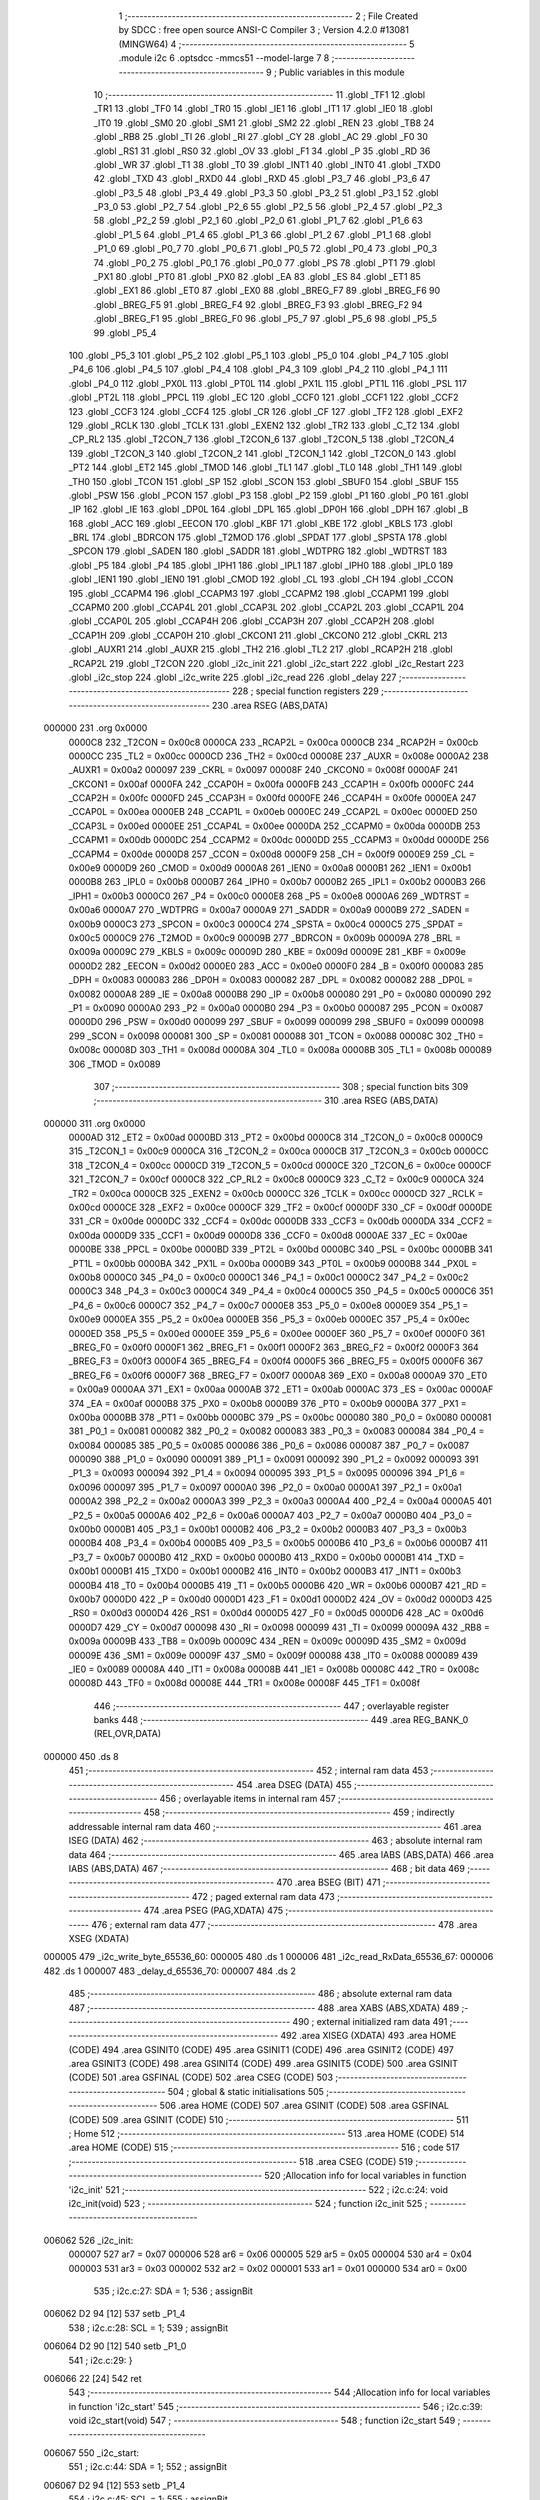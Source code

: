                                      1 ;--------------------------------------------------------
                                      2 ; File Created by SDCC : free open source ANSI-C Compiler
                                      3 ; Version 4.2.0 #13081 (MINGW64)
                                      4 ;--------------------------------------------------------
                                      5 	.module i2c
                                      6 	.optsdcc -mmcs51 --model-large
                                      7 	
                                      8 ;--------------------------------------------------------
                                      9 ; Public variables in this module
                                     10 ;--------------------------------------------------------
                                     11 	.globl _TF1
                                     12 	.globl _TR1
                                     13 	.globl _TF0
                                     14 	.globl _TR0
                                     15 	.globl _IE1
                                     16 	.globl _IT1
                                     17 	.globl _IE0
                                     18 	.globl _IT0
                                     19 	.globl _SM0
                                     20 	.globl _SM1
                                     21 	.globl _SM2
                                     22 	.globl _REN
                                     23 	.globl _TB8
                                     24 	.globl _RB8
                                     25 	.globl _TI
                                     26 	.globl _RI
                                     27 	.globl _CY
                                     28 	.globl _AC
                                     29 	.globl _F0
                                     30 	.globl _RS1
                                     31 	.globl _RS0
                                     32 	.globl _OV
                                     33 	.globl _F1
                                     34 	.globl _P
                                     35 	.globl _RD
                                     36 	.globl _WR
                                     37 	.globl _T1
                                     38 	.globl _T0
                                     39 	.globl _INT1
                                     40 	.globl _INT0
                                     41 	.globl _TXD0
                                     42 	.globl _TXD
                                     43 	.globl _RXD0
                                     44 	.globl _RXD
                                     45 	.globl _P3_7
                                     46 	.globl _P3_6
                                     47 	.globl _P3_5
                                     48 	.globl _P3_4
                                     49 	.globl _P3_3
                                     50 	.globl _P3_2
                                     51 	.globl _P3_1
                                     52 	.globl _P3_0
                                     53 	.globl _P2_7
                                     54 	.globl _P2_6
                                     55 	.globl _P2_5
                                     56 	.globl _P2_4
                                     57 	.globl _P2_3
                                     58 	.globl _P2_2
                                     59 	.globl _P2_1
                                     60 	.globl _P2_0
                                     61 	.globl _P1_7
                                     62 	.globl _P1_6
                                     63 	.globl _P1_5
                                     64 	.globl _P1_4
                                     65 	.globl _P1_3
                                     66 	.globl _P1_2
                                     67 	.globl _P1_1
                                     68 	.globl _P1_0
                                     69 	.globl _P0_7
                                     70 	.globl _P0_6
                                     71 	.globl _P0_5
                                     72 	.globl _P0_4
                                     73 	.globl _P0_3
                                     74 	.globl _P0_2
                                     75 	.globl _P0_1
                                     76 	.globl _P0_0
                                     77 	.globl _PS
                                     78 	.globl _PT1
                                     79 	.globl _PX1
                                     80 	.globl _PT0
                                     81 	.globl _PX0
                                     82 	.globl _EA
                                     83 	.globl _ES
                                     84 	.globl _ET1
                                     85 	.globl _EX1
                                     86 	.globl _ET0
                                     87 	.globl _EX0
                                     88 	.globl _BREG_F7
                                     89 	.globl _BREG_F6
                                     90 	.globl _BREG_F5
                                     91 	.globl _BREG_F4
                                     92 	.globl _BREG_F3
                                     93 	.globl _BREG_F2
                                     94 	.globl _BREG_F1
                                     95 	.globl _BREG_F0
                                     96 	.globl _P5_7
                                     97 	.globl _P5_6
                                     98 	.globl _P5_5
                                     99 	.globl _P5_4
                                    100 	.globl _P5_3
                                    101 	.globl _P5_2
                                    102 	.globl _P5_1
                                    103 	.globl _P5_0
                                    104 	.globl _P4_7
                                    105 	.globl _P4_6
                                    106 	.globl _P4_5
                                    107 	.globl _P4_4
                                    108 	.globl _P4_3
                                    109 	.globl _P4_2
                                    110 	.globl _P4_1
                                    111 	.globl _P4_0
                                    112 	.globl _PX0L
                                    113 	.globl _PT0L
                                    114 	.globl _PX1L
                                    115 	.globl _PT1L
                                    116 	.globl _PSL
                                    117 	.globl _PT2L
                                    118 	.globl _PPCL
                                    119 	.globl _EC
                                    120 	.globl _CCF0
                                    121 	.globl _CCF1
                                    122 	.globl _CCF2
                                    123 	.globl _CCF3
                                    124 	.globl _CCF4
                                    125 	.globl _CR
                                    126 	.globl _CF
                                    127 	.globl _TF2
                                    128 	.globl _EXF2
                                    129 	.globl _RCLK
                                    130 	.globl _TCLK
                                    131 	.globl _EXEN2
                                    132 	.globl _TR2
                                    133 	.globl _C_T2
                                    134 	.globl _CP_RL2
                                    135 	.globl _T2CON_7
                                    136 	.globl _T2CON_6
                                    137 	.globl _T2CON_5
                                    138 	.globl _T2CON_4
                                    139 	.globl _T2CON_3
                                    140 	.globl _T2CON_2
                                    141 	.globl _T2CON_1
                                    142 	.globl _T2CON_0
                                    143 	.globl _PT2
                                    144 	.globl _ET2
                                    145 	.globl _TMOD
                                    146 	.globl _TL1
                                    147 	.globl _TL0
                                    148 	.globl _TH1
                                    149 	.globl _TH0
                                    150 	.globl _TCON
                                    151 	.globl _SP
                                    152 	.globl _SCON
                                    153 	.globl _SBUF0
                                    154 	.globl _SBUF
                                    155 	.globl _PSW
                                    156 	.globl _PCON
                                    157 	.globl _P3
                                    158 	.globl _P2
                                    159 	.globl _P1
                                    160 	.globl _P0
                                    161 	.globl _IP
                                    162 	.globl _IE
                                    163 	.globl _DP0L
                                    164 	.globl _DPL
                                    165 	.globl _DP0H
                                    166 	.globl _DPH
                                    167 	.globl _B
                                    168 	.globl _ACC
                                    169 	.globl _EECON
                                    170 	.globl _KBF
                                    171 	.globl _KBE
                                    172 	.globl _KBLS
                                    173 	.globl _BRL
                                    174 	.globl _BDRCON
                                    175 	.globl _T2MOD
                                    176 	.globl _SPDAT
                                    177 	.globl _SPSTA
                                    178 	.globl _SPCON
                                    179 	.globl _SADEN
                                    180 	.globl _SADDR
                                    181 	.globl _WDTPRG
                                    182 	.globl _WDTRST
                                    183 	.globl _P5
                                    184 	.globl _P4
                                    185 	.globl _IPH1
                                    186 	.globl _IPL1
                                    187 	.globl _IPH0
                                    188 	.globl _IPL0
                                    189 	.globl _IEN1
                                    190 	.globl _IEN0
                                    191 	.globl _CMOD
                                    192 	.globl _CL
                                    193 	.globl _CH
                                    194 	.globl _CCON
                                    195 	.globl _CCAPM4
                                    196 	.globl _CCAPM3
                                    197 	.globl _CCAPM2
                                    198 	.globl _CCAPM1
                                    199 	.globl _CCAPM0
                                    200 	.globl _CCAP4L
                                    201 	.globl _CCAP3L
                                    202 	.globl _CCAP2L
                                    203 	.globl _CCAP1L
                                    204 	.globl _CCAP0L
                                    205 	.globl _CCAP4H
                                    206 	.globl _CCAP3H
                                    207 	.globl _CCAP2H
                                    208 	.globl _CCAP1H
                                    209 	.globl _CCAP0H
                                    210 	.globl _CKCON1
                                    211 	.globl _CKCON0
                                    212 	.globl _CKRL
                                    213 	.globl _AUXR1
                                    214 	.globl _AUXR
                                    215 	.globl _TH2
                                    216 	.globl _TL2
                                    217 	.globl _RCAP2H
                                    218 	.globl _RCAP2L
                                    219 	.globl _T2CON
                                    220 	.globl _i2c_init
                                    221 	.globl _i2c_start
                                    222 	.globl _i2c_Restart
                                    223 	.globl _i2c_stop
                                    224 	.globl _i2c_write
                                    225 	.globl _i2c_read
                                    226 	.globl _delay
                                    227 ;--------------------------------------------------------
                                    228 ; special function registers
                                    229 ;--------------------------------------------------------
                                    230 	.area RSEG    (ABS,DATA)
      000000                        231 	.org 0x0000
                           0000C8   232 _T2CON	=	0x00c8
                           0000CA   233 _RCAP2L	=	0x00ca
                           0000CB   234 _RCAP2H	=	0x00cb
                           0000CC   235 _TL2	=	0x00cc
                           0000CD   236 _TH2	=	0x00cd
                           00008E   237 _AUXR	=	0x008e
                           0000A2   238 _AUXR1	=	0x00a2
                           000097   239 _CKRL	=	0x0097
                           00008F   240 _CKCON0	=	0x008f
                           0000AF   241 _CKCON1	=	0x00af
                           0000FA   242 _CCAP0H	=	0x00fa
                           0000FB   243 _CCAP1H	=	0x00fb
                           0000FC   244 _CCAP2H	=	0x00fc
                           0000FD   245 _CCAP3H	=	0x00fd
                           0000FE   246 _CCAP4H	=	0x00fe
                           0000EA   247 _CCAP0L	=	0x00ea
                           0000EB   248 _CCAP1L	=	0x00eb
                           0000EC   249 _CCAP2L	=	0x00ec
                           0000ED   250 _CCAP3L	=	0x00ed
                           0000EE   251 _CCAP4L	=	0x00ee
                           0000DA   252 _CCAPM0	=	0x00da
                           0000DB   253 _CCAPM1	=	0x00db
                           0000DC   254 _CCAPM2	=	0x00dc
                           0000DD   255 _CCAPM3	=	0x00dd
                           0000DE   256 _CCAPM4	=	0x00de
                           0000D8   257 _CCON	=	0x00d8
                           0000F9   258 _CH	=	0x00f9
                           0000E9   259 _CL	=	0x00e9
                           0000D9   260 _CMOD	=	0x00d9
                           0000A8   261 _IEN0	=	0x00a8
                           0000B1   262 _IEN1	=	0x00b1
                           0000B8   263 _IPL0	=	0x00b8
                           0000B7   264 _IPH0	=	0x00b7
                           0000B2   265 _IPL1	=	0x00b2
                           0000B3   266 _IPH1	=	0x00b3
                           0000C0   267 _P4	=	0x00c0
                           0000E8   268 _P5	=	0x00e8
                           0000A6   269 _WDTRST	=	0x00a6
                           0000A7   270 _WDTPRG	=	0x00a7
                           0000A9   271 _SADDR	=	0x00a9
                           0000B9   272 _SADEN	=	0x00b9
                           0000C3   273 _SPCON	=	0x00c3
                           0000C4   274 _SPSTA	=	0x00c4
                           0000C5   275 _SPDAT	=	0x00c5
                           0000C9   276 _T2MOD	=	0x00c9
                           00009B   277 _BDRCON	=	0x009b
                           00009A   278 _BRL	=	0x009a
                           00009C   279 _KBLS	=	0x009c
                           00009D   280 _KBE	=	0x009d
                           00009E   281 _KBF	=	0x009e
                           0000D2   282 _EECON	=	0x00d2
                           0000E0   283 _ACC	=	0x00e0
                           0000F0   284 _B	=	0x00f0
                           000083   285 _DPH	=	0x0083
                           000083   286 _DP0H	=	0x0083
                           000082   287 _DPL	=	0x0082
                           000082   288 _DP0L	=	0x0082
                           0000A8   289 _IE	=	0x00a8
                           0000B8   290 _IP	=	0x00b8
                           000080   291 _P0	=	0x0080
                           000090   292 _P1	=	0x0090
                           0000A0   293 _P2	=	0x00a0
                           0000B0   294 _P3	=	0x00b0
                           000087   295 _PCON	=	0x0087
                           0000D0   296 _PSW	=	0x00d0
                           000099   297 _SBUF	=	0x0099
                           000099   298 _SBUF0	=	0x0099
                           000098   299 _SCON	=	0x0098
                           000081   300 _SP	=	0x0081
                           000088   301 _TCON	=	0x0088
                           00008C   302 _TH0	=	0x008c
                           00008D   303 _TH1	=	0x008d
                           00008A   304 _TL0	=	0x008a
                           00008B   305 _TL1	=	0x008b
                           000089   306 _TMOD	=	0x0089
                                    307 ;--------------------------------------------------------
                                    308 ; special function bits
                                    309 ;--------------------------------------------------------
                                    310 	.area RSEG    (ABS,DATA)
      000000                        311 	.org 0x0000
                           0000AD   312 _ET2	=	0x00ad
                           0000BD   313 _PT2	=	0x00bd
                           0000C8   314 _T2CON_0	=	0x00c8
                           0000C9   315 _T2CON_1	=	0x00c9
                           0000CA   316 _T2CON_2	=	0x00ca
                           0000CB   317 _T2CON_3	=	0x00cb
                           0000CC   318 _T2CON_4	=	0x00cc
                           0000CD   319 _T2CON_5	=	0x00cd
                           0000CE   320 _T2CON_6	=	0x00ce
                           0000CF   321 _T2CON_7	=	0x00cf
                           0000C8   322 _CP_RL2	=	0x00c8
                           0000C9   323 _C_T2	=	0x00c9
                           0000CA   324 _TR2	=	0x00ca
                           0000CB   325 _EXEN2	=	0x00cb
                           0000CC   326 _TCLK	=	0x00cc
                           0000CD   327 _RCLK	=	0x00cd
                           0000CE   328 _EXF2	=	0x00ce
                           0000CF   329 _TF2	=	0x00cf
                           0000DF   330 _CF	=	0x00df
                           0000DE   331 _CR	=	0x00de
                           0000DC   332 _CCF4	=	0x00dc
                           0000DB   333 _CCF3	=	0x00db
                           0000DA   334 _CCF2	=	0x00da
                           0000D9   335 _CCF1	=	0x00d9
                           0000D8   336 _CCF0	=	0x00d8
                           0000AE   337 _EC	=	0x00ae
                           0000BE   338 _PPCL	=	0x00be
                           0000BD   339 _PT2L	=	0x00bd
                           0000BC   340 _PSL	=	0x00bc
                           0000BB   341 _PT1L	=	0x00bb
                           0000BA   342 _PX1L	=	0x00ba
                           0000B9   343 _PT0L	=	0x00b9
                           0000B8   344 _PX0L	=	0x00b8
                           0000C0   345 _P4_0	=	0x00c0
                           0000C1   346 _P4_1	=	0x00c1
                           0000C2   347 _P4_2	=	0x00c2
                           0000C3   348 _P4_3	=	0x00c3
                           0000C4   349 _P4_4	=	0x00c4
                           0000C5   350 _P4_5	=	0x00c5
                           0000C6   351 _P4_6	=	0x00c6
                           0000C7   352 _P4_7	=	0x00c7
                           0000E8   353 _P5_0	=	0x00e8
                           0000E9   354 _P5_1	=	0x00e9
                           0000EA   355 _P5_2	=	0x00ea
                           0000EB   356 _P5_3	=	0x00eb
                           0000EC   357 _P5_4	=	0x00ec
                           0000ED   358 _P5_5	=	0x00ed
                           0000EE   359 _P5_6	=	0x00ee
                           0000EF   360 _P5_7	=	0x00ef
                           0000F0   361 _BREG_F0	=	0x00f0
                           0000F1   362 _BREG_F1	=	0x00f1
                           0000F2   363 _BREG_F2	=	0x00f2
                           0000F3   364 _BREG_F3	=	0x00f3
                           0000F4   365 _BREG_F4	=	0x00f4
                           0000F5   366 _BREG_F5	=	0x00f5
                           0000F6   367 _BREG_F6	=	0x00f6
                           0000F7   368 _BREG_F7	=	0x00f7
                           0000A8   369 _EX0	=	0x00a8
                           0000A9   370 _ET0	=	0x00a9
                           0000AA   371 _EX1	=	0x00aa
                           0000AB   372 _ET1	=	0x00ab
                           0000AC   373 _ES	=	0x00ac
                           0000AF   374 _EA	=	0x00af
                           0000B8   375 _PX0	=	0x00b8
                           0000B9   376 _PT0	=	0x00b9
                           0000BA   377 _PX1	=	0x00ba
                           0000BB   378 _PT1	=	0x00bb
                           0000BC   379 _PS	=	0x00bc
                           000080   380 _P0_0	=	0x0080
                           000081   381 _P0_1	=	0x0081
                           000082   382 _P0_2	=	0x0082
                           000083   383 _P0_3	=	0x0083
                           000084   384 _P0_4	=	0x0084
                           000085   385 _P0_5	=	0x0085
                           000086   386 _P0_6	=	0x0086
                           000087   387 _P0_7	=	0x0087
                           000090   388 _P1_0	=	0x0090
                           000091   389 _P1_1	=	0x0091
                           000092   390 _P1_2	=	0x0092
                           000093   391 _P1_3	=	0x0093
                           000094   392 _P1_4	=	0x0094
                           000095   393 _P1_5	=	0x0095
                           000096   394 _P1_6	=	0x0096
                           000097   395 _P1_7	=	0x0097
                           0000A0   396 _P2_0	=	0x00a0
                           0000A1   397 _P2_1	=	0x00a1
                           0000A2   398 _P2_2	=	0x00a2
                           0000A3   399 _P2_3	=	0x00a3
                           0000A4   400 _P2_4	=	0x00a4
                           0000A5   401 _P2_5	=	0x00a5
                           0000A6   402 _P2_6	=	0x00a6
                           0000A7   403 _P2_7	=	0x00a7
                           0000B0   404 _P3_0	=	0x00b0
                           0000B1   405 _P3_1	=	0x00b1
                           0000B2   406 _P3_2	=	0x00b2
                           0000B3   407 _P3_3	=	0x00b3
                           0000B4   408 _P3_4	=	0x00b4
                           0000B5   409 _P3_5	=	0x00b5
                           0000B6   410 _P3_6	=	0x00b6
                           0000B7   411 _P3_7	=	0x00b7
                           0000B0   412 _RXD	=	0x00b0
                           0000B0   413 _RXD0	=	0x00b0
                           0000B1   414 _TXD	=	0x00b1
                           0000B1   415 _TXD0	=	0x00b1
                           0000B2   416 _INT0	=	0x00b2
                           0000B3   417 _INT1	=	0x00b3
                           0000B4   418 _T0	=	0x00b4
                           0000B5   419 _T1	=	0x00b5
                           0000B6   420 _WR	=	0x00b6
                           0000B7   421 _RD	=	0x00b7
                           0000D0   422 _P	=	0x00d0
                           0000D1   423 _F1	=	0x00d1
                           0000D2   424 _OV	=	0x00d2
                           0000D3   425 _RS0	=	0x00d3
                           0000D4   426 _RS1	=	0x00d4
                           0000D5   427 _F0	=	0x00d5
                           0000D6   428 _AC	=	0x00d6
                           0000D7   429 _CY	=	0x00d7
                           000098   430 _RI	=	0x0098
                           000099   431 _TI	=	0x0099
                           00009A   432 _RB8	=	0x009a
                           00009B   433 _TB8	=	0x009b
                           00009C   434 _REN	=	0x009c
                           00009D   435 _SM2	=	0x009d
                           00009E   436 _SM1	=	0x009e
                           00009F   437 _SM0	=	0x009f
                           000088   438 _IT0	=	0x0088
                           000089   439 _IE0	=	0x0089
                           00008A   440 _IT1	=	0x008a
                           00008B   441 _IE1	=	0x008b
                           00008C   442 _TR0	=	0x008c
                           00008D   443 _TF0	=	0x008d
                           00008E   444 _TR1	=	0x008e
                           00008F   445 _TF1	=	0x008f
                                    446 ;--------------------------------------------------------
                                    447 ; overlayable register banks
                                    448 ;--------------------------------------------------------
                                    449 	.area REG_BANK_0	(REL,OVR,DATA)
      000000                        450 	.ds 8
                                    451 ;--------------------------------------------------------
                                    452 ; internal ram data
                                    453 ;--------------------------------------------------------
                                    454 	.area DSEG    (DATA)
                                    455 ;--------------------------------------------------------
                                    456 ; overlayable items in internal ram
                                    457 ;--------------------------------------------------------
                                    458 ;--------------------------------------------------------
                                    459 ; indirectly addressable internal ram data
                                    460 ;--------------------------------------------------------
                                    461 	.area ISEG    (DATA)
                                    462 ;--------------------------------------------------------
                                    463 ; absolute internal ram data
                                    464 ;--------------------------------------------------------
                                    465 	.area IABS    (ABS,DATA)
                                    466 	.area IABS    (ABS,DATA)
                                    467 ;--------------------------------------------------------
                                    468 ; bit data
                                    469 ;--------------------------------------------------------
                                    470 	.area BSEG    (BIT)
                                    471 ;--------------------------------------------------------
                                    472 ; paged external ram data
                                    473 ;--------------------------------------------------------
                                    474 	.area PSEG    (PAG,XDATA)
                                    475 ;--------------------------------------------------------
                                    476 ; external ram data
                                    477 ;--------------------------------------------------------
                                    478 	.area XSEG    (XDATA)
      000005                        479 _i2c_write_byte_65536_60:
      000005                        480 	.ds 1
      000006                        481 _i2c_read_RxData_65536_67:
      000006                        482 	.ds 1
      000007                        483 _delay_d_65536_70:
      000007                        484 	.ds 2
                                    485 ;--------------------------------------------------------
                                    486 ; absolute external ram data
                                    487 ;--------------------------------------------------------
                                    488 	.area XABS    (ABS,XDATA)
                                    489 ;--------------------------------------------------------
                                    490 ; external initialized ram data
                                    491 ;--------------------------------------------------------
                                    492 	.area XISEG   (XDATA)
                                    493 	.area HOME    (CODE)
                                    494 	.area GSINIT0 (CODE)
                                    495 	.area GSINIT1 (CODE)
                                    496 	.area GSINIT2 (CODE)
                                    497 	.area GSINIT3 (CODE)
                                    498 	.area GSINIT4 (CODE)
                                    499 	.area GSINIT5 (CODE)
                                    500 	.area GSINIT  (CODE)
                                    501 	.area GSFINAL (CODE)
                                    502 	.area CSEG    (CODE)
                                    503 ;--------------------------------------------------------
                                    504 ; global & static initialisations
                                    505 ;--------------------------------------------------------
                                    506 	.area HOME    (CODE)
                                    507 	.area GSINIT  (CODE)
                                    508 	.area GSFINAL (CODE)
                                    509 	.area GSINIT  (CODE)
                                    510 ;--------------------------------------------------------
                                    511 ; Home
                                    512 ;--------------------------------------------------------
                                    513 	.area HOME    (CODE)
                                    514 	.area HOME    (CODE)
                                    515 ;--------------------------------------------------------
                                    516 ; code
                                    517 ;--------------------------------------------------------
                                    518 	.area CSEG    (CODE)
                                    519 ;------------------------------------------------------------
                                    520 ;Allocation info for local variables in function 'i2c_init'
                                    521 ;------------------------------------------------------------
                                    522 ;	i2c.c:24: void i2c_init(void)
                                    523 ;	-----------------------------------------
                                    524 ;	 function i2c_init
                                    525 ;	-----------------------------------------
      006062                        526 _i2c_init:
                           000007   527 	ar7 = 0x07
                           000006   528 	ar6 = 0x06
                           000005   529 	ar5 = 0x05
                           000004   530 	ar4 = 0x04
                           000003   531 	ar3 = 0x03
                           000002   532 	ar2 = 0x02
                           000001   533 	ar1 = 0x01
                           000000   534 	ar0 = 0x00
                                    535 ;	i2c.c:27: SDA = 1;
                                    536 ;	assignBit
      006062 D2 94            [12]  537 	setb	_P1_4
                                    538 ;	i2c.c:28: SCL = 1;
                                    539 ;	assignBit
      006064 D2 90            [12]  540 	setb	_P1_0
                                    541 ;	i2c.c:29: }
      006066 22               [24]  542 	ret
                                    543 ;------------------------------------------------------------
                                    544 ;Allocation info for local variables in function 'i2c_start'
                                    545 ;------------------------------------------------------------
                                    546 ;	i2c.c:39: void i2c_start(void)
                                    547 ;	-----------------------------------------
                                    548 ;	 function i2c_start
                                    549 ;	-----------------------------------------
      006067                        550 _i2c_start:
                                    551 ;	i2c.c:44: SDA = 1;
                                    552 ;	assignBit
      006067 D2 94            [12]  553 	setb	_P1_4
                                    554 ;	i2c.c:45: SCL = 1;
                                    555 ;	assignBit
      006069 D2 90            [12]  556 	setb	_P1_0
                                    557 ;	i2c.c:46: delay(HalfBit);
      00606B 90 00 02         [24]  558 	mov	dptr,#0x0002
      00606E 12 61 68         [24]  559 	lcall	_delay
                                    560 ;	i2c.c:47: SDA =0;
                                    561 ;	assignBit
      006071 C2 94            [12]  562 	clr	_P1_4
                                    563 ;	i2c.c:48: delay(HalfBit);
      006073 90 00 02         [24]  564 	mov	dptr,#0x0002
                                    565 ;	i2c.c:49: }
      006076 02 61 68         [24]  566 	ljmp	_delay
                                    567 ;------------------------------------------------------------
                                    568 ;Allocation info for local variables in function 'i2c_Restart'
                                    569 ;------------------------------------------------------------
                                    570 ;	i2c.c:59: void i2c_Restart(void) /*Restart sequence for i2c*/
                                    571 ;	-----------------------------------------
                                    572 ;	 function i2c_Restart
                                    573 ;	-----------------------------------------
      006079                        574 _i2c_Restart:
                                    575 ;	i2c.c:61: SCL =0;
                                    576 ;	assignBit
      006079 C2 90            [12]  577 	clr	_P1_0
                                    578 ;	i2c.c:62: delay(HalfBit/2);
      00607B 90 00 01         [24]  579 	mov	dptr,#0x0001
      00607E 12 61 68         [24]  580 	lcall	_delay
                                    581 ;	i2c.c:63: SDA =1;
                                    582 ;	assignBit
      006081 D2 94            [12]  583 	setb	_P1_4
                                    584 ;	i2c.c:64: delay(HalfBit/2);
      006083 90 00 01         [24]  585 	mov	dptr,#0x0001
      006086 12 61 68         [24]  586 	lcall	_delay
                                    587 ;	i2c.c:66: SCL = 1;
                                    588 ;	assignBit
      006089 D2 90            [12]  589 	setb	_P1_0
                                    590 ;	i2c.c:67: delay(HalfBit/2);
      00608B 90 00 01         [24]  591 	mov	dptr,#0x0001
      00608E 12 61 68         [24]  592 	lcall	_delay
                                    593 ;	i2c.c:68: SDA =0;
                                    594 ;	assignBit
      006091 C2 94            [12]  595 	clr	_P1_4
                                    596 ;	i2c.c:69: delay(HalfBit/2);
      006093 90 00 01         [24]  597 	mov	dptr,#0x0001
                                    598 ;	i2c.c:70: }
      006096 02 61 68         [24]  599 	ljmp	_delay
                                    600 ;------------------------------------------------------------
                                    601 ;Allocation info for local variables in function 'i2c_stop'
                                    602 ;------------------------------------------------------------
                                    603 ;	i2c.c:80: void i2c_stop(void) /*When SCL is high, SDA should go from Low to HIGH*/
                                    604 ;	-----------------------------------------
                                    605 ;	 function i2c_stop
                                    606 ;	-----------------------------------------
      006099                        607 _i2c_stop:
                                    608 ;	i2c.c:82: SCL= 0;
                                    609 ;	assignBit
      006099 C2 90            [12]  610 	clr	_P1_0
                                    611 ;	i2c.c:83: delay(HalfBit/2);
      00609B 90 00 01         [24]  612 	mov	dptr,#0x0001
      00609E 12 61 68         [24]  613 	lcall	_delay
                                    614 ;	i2c.c:84: SDA = 0;
                                    615 ;	assignBit
      0060A1 C2 94            [12]  616 	clr	_P1_4
                                    617 ;	i2c.c:85: delay(HalfBit/2);
      0060A3 90 00 01         [24]  618 	mov	dptr,#0x0001
      0060A6 12 61 68         [24]  619 	lcall	_delay
                                    620 ;	i2c.c:86: SCL =1;
                                    621 ;	assignBit
      0060A9 D2 90            [12]  622 	setb	_P1_0
                                    623 ;	i2c.c:87: delay(HalfBit/2);
      0060AB 90 00 01         [24]  624 	mov	dptr,#0x0001
      0060AE 12 61 68         [24]  625 	lcall	_delay
                                    626 ;	i2c.c:88: SDA= 1;
                                    627 ;	assignBit
      0060B1 D2 94            [12]  628 	setb	_P1_4
                                    629 ;	i2c.c:89: delay(HalfBit/2);
      0060B3 90 00 01         [24]  630 	mov	dptr,#0x0001
                                    631 ;	i2c.c:91: }
      0060B6 02 61 68         [24]  632 	ljmp	_delay
                                    633 ;------------------------------------------------------------
                                    634 ;Allocation info for local variables in function 'i2c_write'
                                    635 ;------------------------------------------------------------
                                    636 ;byte                      Allocated with name '_i2c_write_byte_65536_60'
                                    637 ;i                         Allocated with name '_i2c_write_i_65536_61'
                                    638 ;------------------------------------------------------------
                                    639 ;	i2c.c:101: __bit i2c_write(uint8_t byte)
                                    640 ;	-----------------------------------------
                                    641 ;	 function i2c_write
                                    642 ;	-----------------------------------------
      0060B9                        643 _i2c_write:
      0060B9 E5 82            [12]  644 	mov	a,dpl
      0060BB 90 00 05         [24]  645 	mov	dptr,#_i2c_write_byte_65536_60
      0060BE F0               [24]  646 	movx	@dptr,a
                                    647 ;	i2c.c:104: for(i=0; i<8;i++)
      0060BF 7E 00            [12]  648 	mov	r6,#0x00
      0060C1 7F 00            [12]  649 	mov	r7,#0x00
      0060C3                        650 00105$:
                                    651 ;	i2c.c:106: SCL = 0;                /*Data changes when clock is low*/
                                    652 ;	assignBit
      0060C3 C2 90            [12]  653 	clr	_P1_0
                                    654 ;	i2c.c:107: delay(HalfBit/2);
      0060C5 90 00 01         [24]  655 	mov	dptr,#0x0001
      0060C8 C0 07            [24]  656 	push	ar7
      0060CA C0 06            [24]  657 	push	ar6
      0060CC 12 61 68         [24]  658 	lcall	_delay
                                    659 ;	i2c.c:108: if( byte > 0x7F)
      0060CF 90 00 05         [24]  660 	mov	dptr,#_i2c_write_byte_65536_60
      0060D2 E0               [24]  661 	movx	a,@dptr
      0060D3 24 80            [12]  662 	add	a,#0xff - 0x7f
                                    663 ;	i2c.c:110: SDA = 1;
                                    664 ;	assignBit
                                    665 ;	i2c.c:115: SDA = 0;
                                    666 ;	assignBit
      0060D5 92 94            [24]  667 	mov	_P1_4,c
                                    668 ;	i2c.c:117: byte = byte<<1;
      0060D7 90 00 05         [24]  669 	mov	dptr,#_i2c_write_byte_65536_60
      0060DA E0               [24]  670 	movx	a,@dptr
      0060DB 25 E0            [12]  671 	add	a,acc
      0060DD F0               [24]  672 	movx	@dptr,a
                                    673 ;	i2c.c:118: delay(HalfBit/2);
      0060DE 90 00 01         [24]  674 	mov	dptr,#0x0001
      0060E1 12 61 68         [24]  675 	lcall	_delay
                                    676 ;	i2c.c:119: SCL =1;             /*Clock goes high and the data is sampled at the */
                                    677 ;	assignBit
      0060E4 D2 90            [12]  678 	setb	_P1_0
                                    679 ;	i2c.c:120: delay(HalfBit);
      0060E6 90 00 02         [24]  680 	mov	dptr,#0x0002
      0060E9 12 61 68         [24]  681 	lcall	_delay
      0060EC D0 06            [24]  682 	pop	ar6
      0060EE D0 07            [24]  683 	pop	ar7
                                    684 ;	i2c.c:104: for(i=0; i<8;i++)
      0060F0 0E               [12]  685 	inc	r6
      0060F1 BE 00 01         [24]  686 	cjne	r6,#0x00,00123$
      0060F4 0F               [12]  687 	inc	r7
      0060F5                        688 00123$:
      0060F5 C3               [12]  689 	clr	c
      0060F6 EE               [12]  690 	mov	a,r6
      0060F7 94 08            [12]  691 	subb	a,#0x08
      0060F9 EF               [12]  692 	mov	a,r7
      0060FA 64 80            [12]  693 	xrl	a,#0x80
      0060FC 94 80            [12]  694 	subb	a,#0x80
      0060FE 40 C3            [24]  695 	jc	00105$
                                    696 ;	i2c.c:122: SCL = 0;
                                    697 ;	assignBit
      006100 C2 90            [12]  698 	clr	_P1_0
                                    699 ;	i2c.c:123: SDA =1;
                                    700 ;	assignBit
      006102 D2 94            [12]  701 	setb	_P1_4
                                    702 ;	i2c.c:124: delay(HalfBit);
      006104 90 00 02         [24]  703 	mov	dptr,#0x0002
      006107 12 61 68         [24]  704 	lcall	_delay
                                    705 ;	i2c.c:125: SCL =1;
                                    706 ;	assignBit
      00610A D2 90            [12]  707 	setb	_P1_0
                                    708 ;	i2c.c:126: delay(HalfBit);
      00610C 90 00 02         [24]  709 	mov	dptr,#0x0002
      00610F 12 61 68         [24]  710 	lcall	_delay
                                    711 ;	i2c.c:127: return SDA;
      006112 A2 94            [12]  712 	mov	c,_P1_4
                                    713 ;	i2c.c:128: }
      006114 22               [24]  714 	ret
                                    715 ;------------------------------------------------------------
                                    716 ;Allocation info for local variables in function 'i2c_read'
                                    717 ;------------------------------------------------------------
                                    718 ;i                         Allocated with name '_i2c_read_i_65536_67'
                                    719 ;d                         Allocated with name '_i2c_read_d_65536_67'
                                    720 ;RxData                    Allocated with name '_i2c_read_RxData_65536_67'
                                    721 ;------------------------------------------------------------
                                    722 ;	i2c.c:138: uint8_t i2c_read(void)
                                    723 ;	-----------------------------------------
                                    724 ;	 function i2c_read
                                    725 ;	-----------------------------------------
      006115                        726 _i2c_read:
                                    727 ;	i2c.c:140: uint8_t i, d, RxData =0;
      006115 90 00 06         [24]  728 	mov	dptr,#_i2c_read_RxData_65536_67
      006118 E4               [12]  729 	clr	a
      006119 F0               [24]  730 	movx	@dptr,a
                                    731 ;	i2c.c:141: for(i=0; i<8; i++) /*Read the i2c data on the bus*/
      00611A 7F 00            [12]  732 	mov	r7,#0x00
      00611C                        733 00102$:
                                    734 ;	i2c.c:143: SCL =0;
                                    735 ;	assignBit
      00611C C2 90            [12]  736 	clr	_P1_0
                                    737 ;	i2c.c:144: SDA=1;
                                    738 ;	assignBit
      00611E D2 94            [12]  739 	setb	_P1_4
                                    740 ;	i2c.c:145: delay(HalfBit);
      006120 90 00 02         [24]  741 	mov	dptr,#0x0002
      006123 C0 07            [24]  742 	push	ar7
      006125 12 61 68         [24]  743 	lcall	_delay
                                    744 ;	i2c.c:146: SCL =1;
                                    745 ;	assignBit
      006128 D2 90            [12]  746 	setb	_P1_0
                                    747 ;	i2c.c:147: delay(HalfBit/2);
      00612A 90 00 01         [24]  748 	mov	dptr,#0x0001
      00612D 12 61 68         [24]  749 	lcall	_delay
      006130 D0 07            [24]  750 	pop	ar7
                                    751 ;	i2c.c:148: d = SDA;
      006132 A2 94            [12]  752 	mov	c,_P1_4
      006134 E4               [12]  753 	clr	a
      006135 33               [12]  754 	rlc	a
      006136 FE               [12]  755 	mov	r6,a
                                    756 ;	i2c.c:149: RxData |= (d<<(7-i));
      006137 8F 05            [24]  757 	mov	ar5,r7
      006139 74 07            [12]  758 	mov	a,#0x07
      00613B C3               [12]  759 	clr	c
      00613C 9D               [12]  760 	subb	a,r5
      00613D FD               [12]  761 	mov	r5,a
      00613E 8D F0            [24]  762 	mov	b,r5
      006140 05 F0            [12]  763 	inc	b
      006142 EE               [12]  764 	mov	a,r6
      006143 80 02            [24]  765 	sjmp	00117$
      006145                        766 00115$:
      006145 25 E0            [12]  767 	add	a,acc
      006147                        768 00117$:
      006147 D5 F0 FB         [24]  769 	djnz	b,00115$
      00614A FD               [12]  770 	mov	r5,a
      00614B 90 00 06         [24]  771 	mov	dptr,#_i2c_read_RxData_65536_67
      00614E E0               [24]  772 	movx	a,@dptr
      00614F 4D               [12]  773 	orl	a,r5
      006150 F0               [24]  774 	movx	@dptr,a
                                    775 ;	i2c.c:150: delay(HalfBit/2);
      006151 90 00 01         [24]  776 	mov	dptr,#0x0001
      006154 C0 07            [24]  777 	push	ar7
      006156 12 61 68         [24]  778 	lcall	_delay
      006159 D0 07            [24]  779 	pop	ar7
                                    780 ;	i2c.c:141: for(i=0; i<8; i++) /*Read the i2c data on the bus*/
      00615B 0F               [12]  781 	inc	r7
      00615C BF 08 00         [24]  782 	cjne	r7,#0x08,00118$
      00615F                        783 00118$:
      00615F 40 BB            [24]  784 	jc	00102$
                                    785 ;	i2c.c:152: return RxData;
      006161 90 00 06         [24]  786 	mov	dptr,#_i2c_read_RxData_65536_67
      006164 E0               [24]  787 	movx	a,@dptr
                                    788 ;	i2c.c:153: }
      006165 F5 82            [12]  789 	mov	dpl,a
      006167 22               [24]  790 	ret
                                    791 ;------------------------------------------------------------
                                    792 ;Allocation info for local variables in function 'delay'
                                    793 ;------------------------------------------------------------
                                    794 ;d                         Allocated with name '_delay_d_65536_70'
                                    795 ;i                         Allocated with name '_delay_i_131072_72'
                                    796 ;------------------------------------------------------------
                                    797 ;	i2c.c:163: void delay(int d) /*Delay function*/
                                    798 ;	-----------------------------------------
                                    799 ;	 function delay
                                    800 ;	-----------------------------------------
      006168                        801 _delay:
      006168 AF 83            [24]  802 	mov	r7,dph
      00616A E5 82            [12]  803 	mov	a,dpl
      00616C 90 00 07         [24]  804 	mov	dptr,#_delay_d_65536_70
      00616F F0               [24]  805 	movx	@dptr,a
      006170 EF               [12]  806 	mov	a,r7
      006171 A3               [24]  807 	inc	dptr
      006172 F0               [24]  808 	movx	@dptr,a
                                    809 ;	i2c.c:165: for(int i=0; i<d; i++);
      006173 90 00 07         [24]  810 	mov	dptr,#_delay_d_65536_70
      006176 E0               [24]  811 	movx	a,@dptr
      006177 FE               [12]  812 	mov	r6,a
      006178 A3               [24]  813 	inc	dptr
      006179 E0               [24]  814 	movx	a,@dptr
      00617A FF               [12]  815 	mov	r7,a
      00617B 7C 00            [12]  816 	mov	r4,#0x00
      00617D 7D 00            [12]  817 	mov	r5,#0x00
      00617F                        818 00103$:
      00617F C3               [12]  819 	clr	c
      006180 EC               [12]  820 	mov	a,r4
      006181 9E               [12]  821 	subb	a,r6
      006182 ED               [12]  822 	mov	a,r5
      006183 64 80            [12]  823 	xrl	a,#0x80
      006185 8F F0            [24]  824 	mov	b,r7
      006187 63 F0 80         [24]  825 	xrl	b,#0x80
      00618A 95 F0            [12]  826 	subb	a,b
      00618C 50 07            [24]  827 	jnc	00101$
      00618E 0C               [12]  828 	inc	r4
      00618F BC 00 ED         [24]  829 	cjne	r4,#0x00,00103$
      006192 0D               [12]  830 	inc	r5
      006193 80 EA            [24]  831 	sjmp	00103$
      006195                        832 00101$:
                                    833 ;	i2c.c:166: return;
                                    834 ;	i2c.c:167: }
      006195 22               [24]  835 	ret
                                    836 	.area CSEG    (CODE)
                                    837 	.area CONST   (CODE)
                                    838 	.area XINIT   (CODE)
                                    839 	.area CABS    (ABS,CODE)
